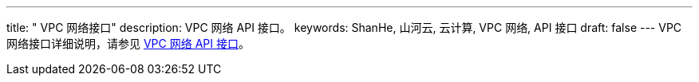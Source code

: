 ---
title: " VPC 网络接口"
description: VPC 网络 API 接口。
keywords: ShanHe, 山河云, 云计算, VPC 网络, API 接口
draft: false
---
VPC 网络接口详细说明，请参见 link:/v6.1/network/vpc/api/api_overview/[VPC 网络 API 接口]。


